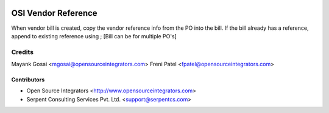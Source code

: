 .. image:: https://img.shields.io/badge/licence-LGPL--3-blue.svg
   :target: http://www.gnu.org/licenses/lgpl-3.0-standalone.html
   :alt: License: LGPL-3

====================
OSI Vendor Reference
====================

When vendor bill is created, copy the vendor reference info from the PO into the bill.
If the bill already has a reference, append to existing reference using ; [Bill can be for multiple PO's]

Credits
=======
Mayank Gosai <mgosai@opensourceintegrators.com>
Freni Patel <fpatel@opensourceintegrators.com>

Contributors
------------

* Open Source Integrators <http://www.opensourceintegrators.com>
* Serpent Consulting Services Pvt. Ltd. <support@serpentcs.com>
